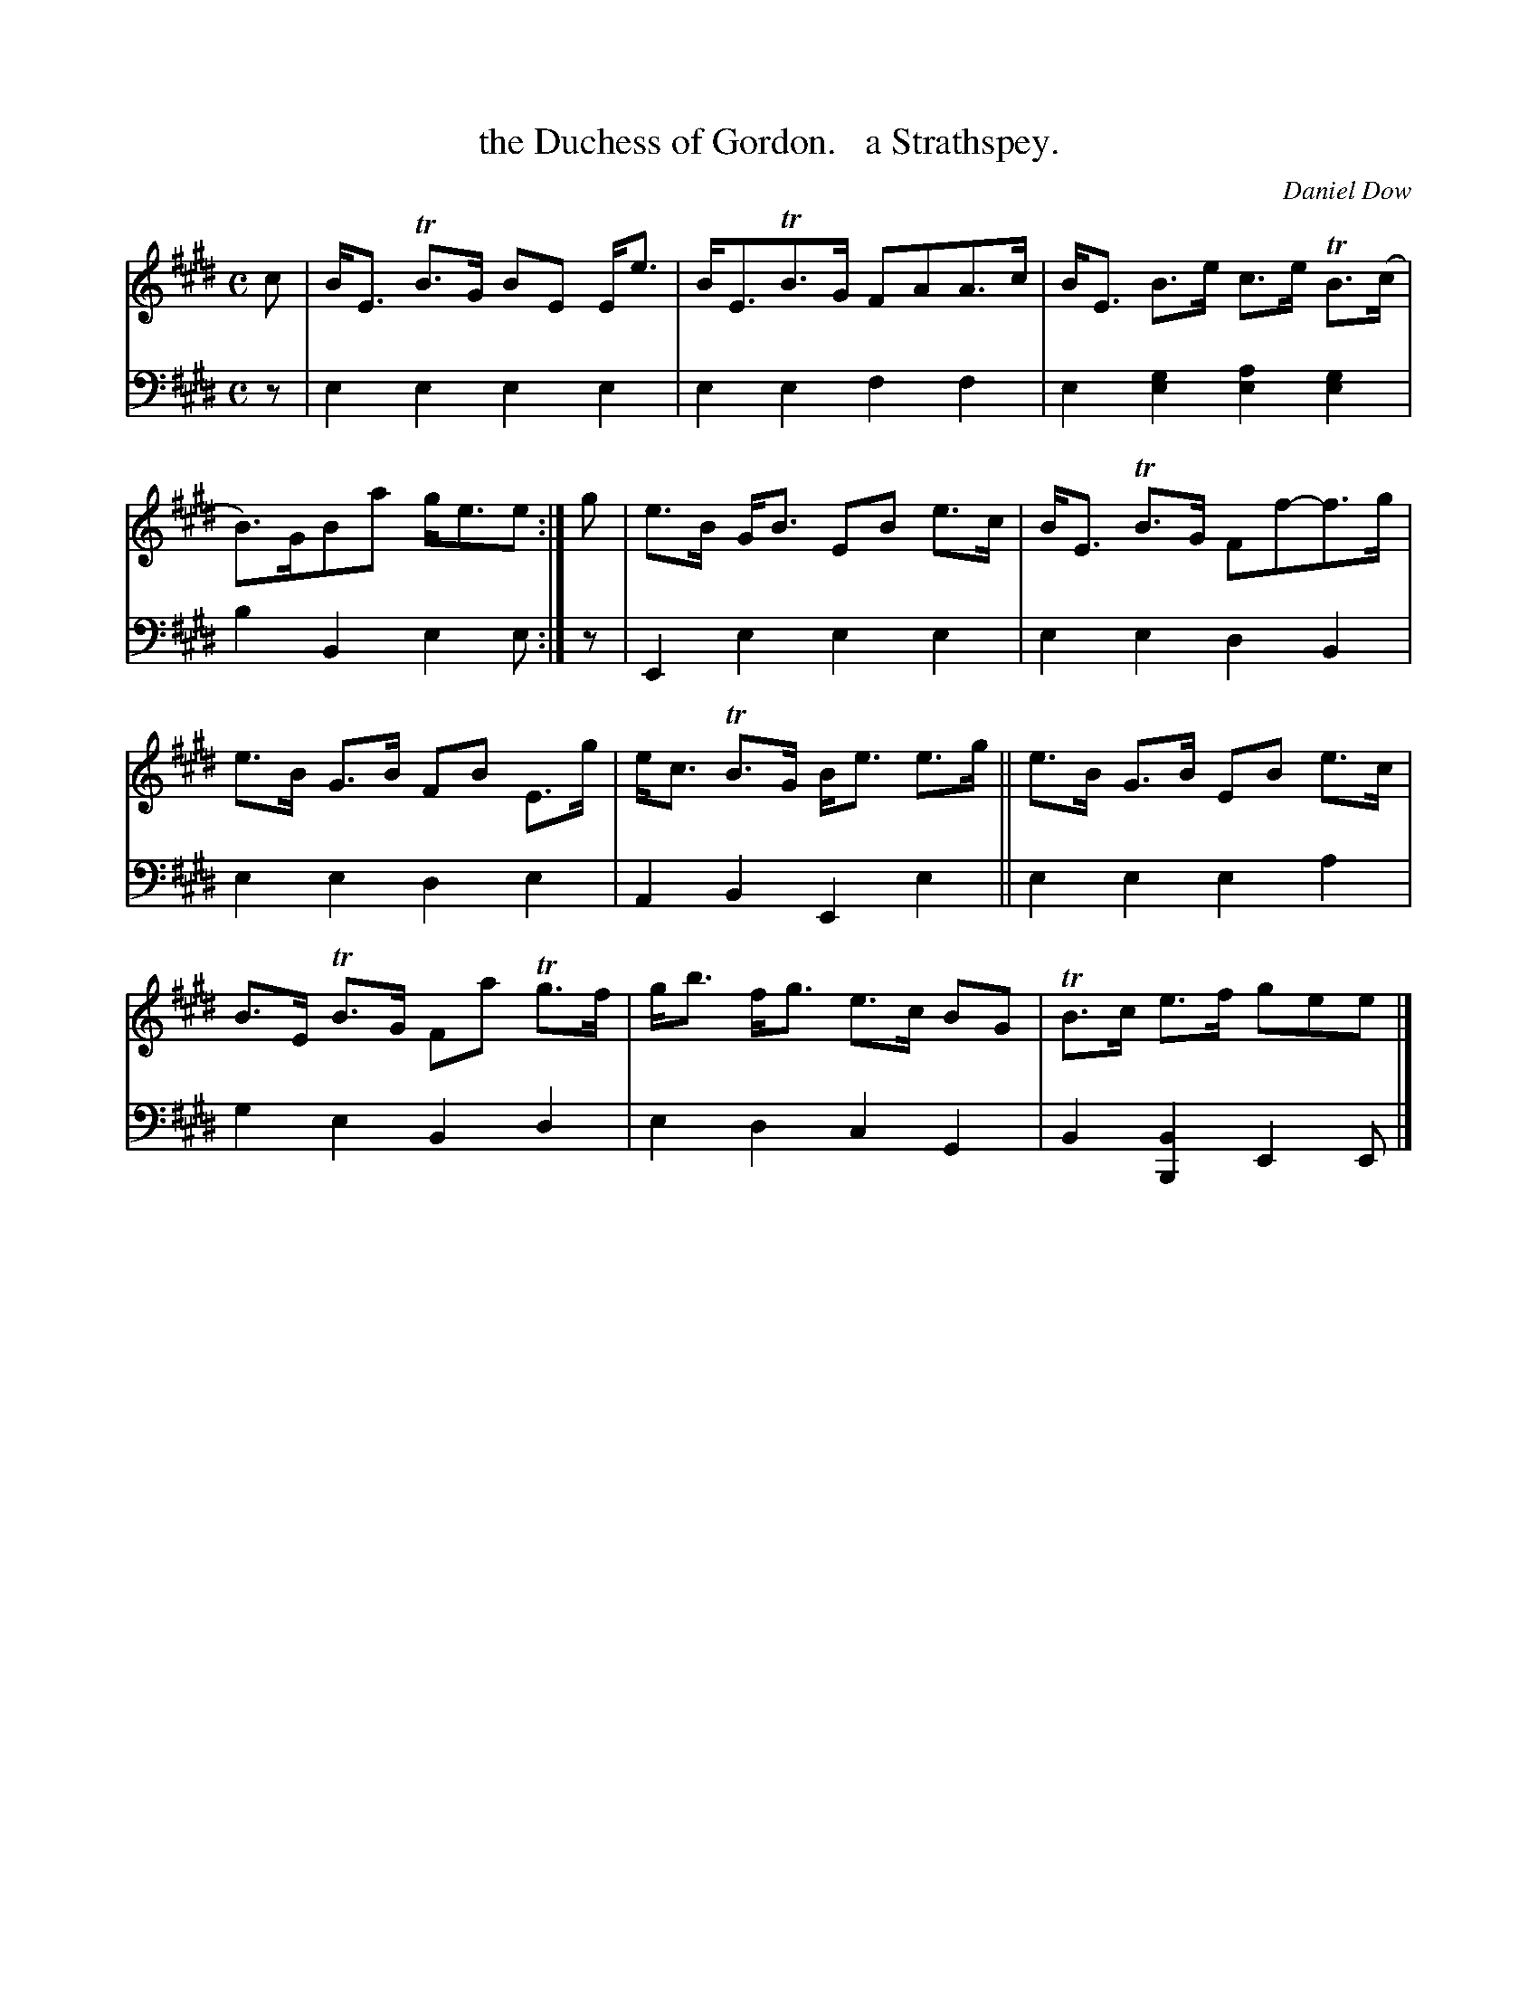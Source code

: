 X: 3191
T: the Duchess of Gordon.   a Strathspey.
C: Daniel Dow
%R: strathspey
B: Niel Gow & Sons "Complete Repository" v.3 p.19 #1
Z: 2021 John Chambers <jc:trillian.mit.edu>
M: C
L: 1/8
K: E
% - - - - - - - - - -
V: 1 staves=2
c |\
B<E TB>G BE E<e | B<ETB>G FAA>c | B<E B>e c>e TB>(c | B)>GBa g<ee :| g | e>B G<B EB e>c | B<E TB>G Ff-f>g |
e>B G>B FB E>g | e<c TB>G B<e e>g || e>B G>B EB e>c | B>E TB>G Fa Tg>f | g<b f<g e>c BG | TB>c e>f gee |]
% - - - - - - - - - -
V: 2 clef=bass middle=d
z |\
e2e2 e2e2 | e2e2 f2f2 | e2[e2g2] [e2a2][e2g2] | b2B2 e2e :| z | E2e2 e2e2 | e2e2 d2B2 |
e2e2 d2e2 | A2B2 E2e2 || e2e2 e2a2 | g2e2 B2d2 | e2d2 c2G2 | B2[B2B,2] E2E |]
